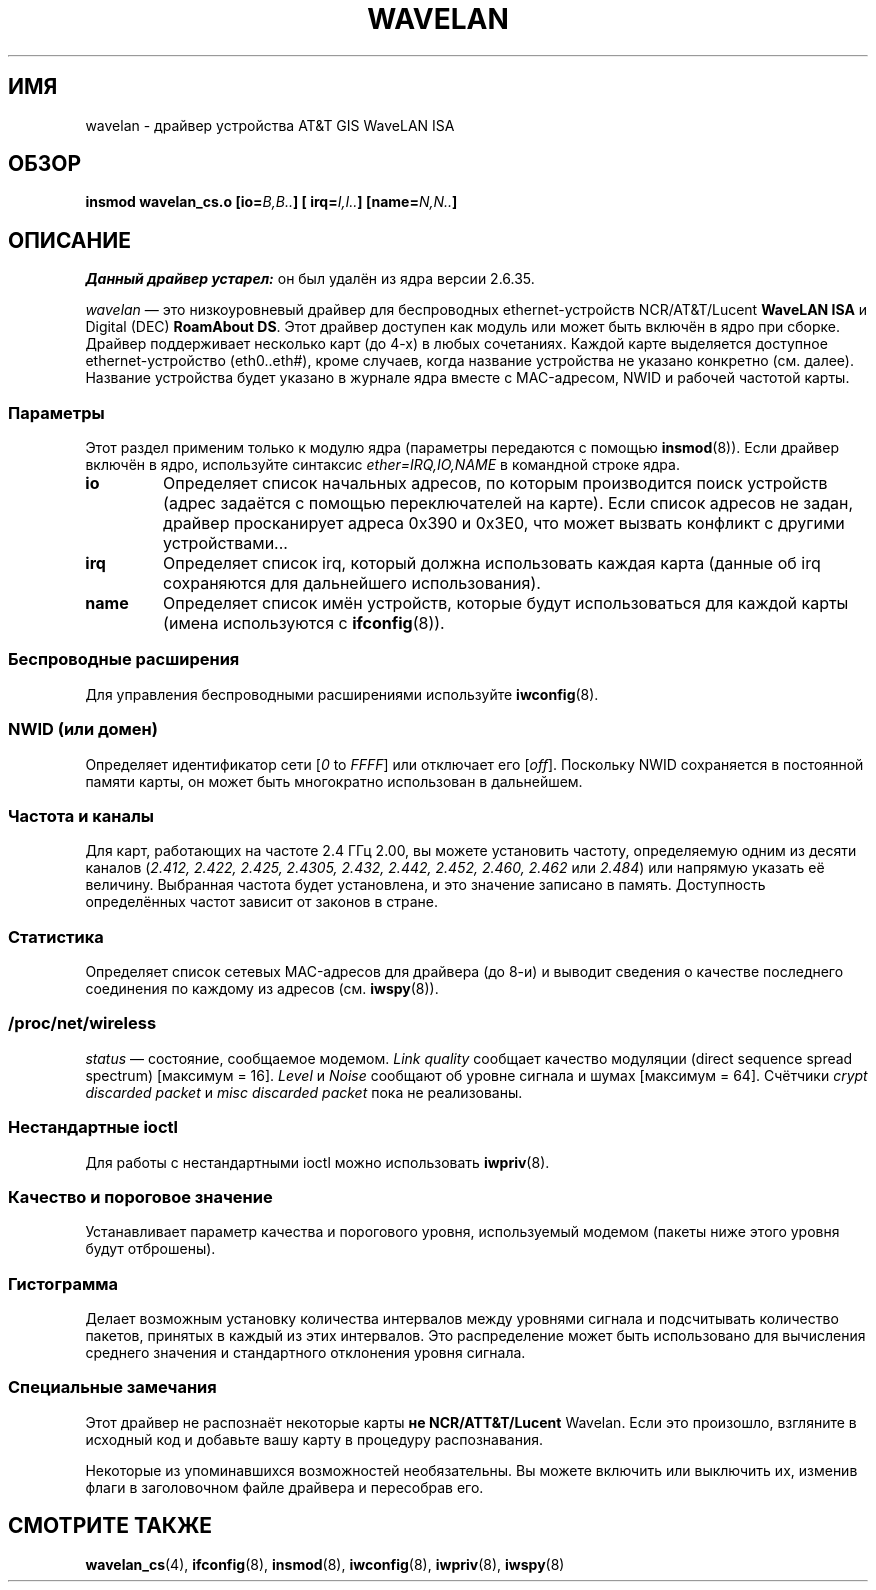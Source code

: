 .\" -*- mode: troff; coding: UTF-8 -*-
.\" From jt@hplb.hpl.hp.com Thu Dec 19 18:31:49 1996
.\" From: Jean Tourrilhes <jt@hplb.hpl.hp.com>
.\" Address: HP Labs, Filton Road, Stoke Gifford, Bristol BS12 6QZ, U.K.
.\" Jean II - HPLB - '96
.\" wavelan.c.4
.\"
.\" Provenance of this page is unclear.
.\"
.\" %%%LICENSE_START(GPL_NOVERSION_ONELINE)
.\" Licensed under the GPL,
.\" after inquiries with Jean Tourrilhes and Bruce Janson
.\" (mtk, July 2006)
.\" %%%LICENSE_END
.\"
.\"*******************************************************************
.\"
.\" This file was generated with po4a. Translate the source file.
.\"
.\"*******************************************************************
.TH WAVELAN 4 2017\-09\-15 Linux "Руководство программиста Linux"
.SH ИМЯ
wavelan \- драйвер устройства AT&T GIS WaveLAN ISA
.SH ОБЗОР
\fBinsmod wavelan_cs.o [io=\fP\fIB,B..\fP\fB] [ irq=\fP\fII,I..\fP\fB]
[name=\fP\fIN,N..\fP\fB]\fP
.SH ОПИСАНИЕ
\fIДанный драйвер устарел:\fP он был удалён из ядра версии 2.6.35.
.PP
\fIwavelan\fP — это низкоуровневый драйвер для беспроводных ethernet\-устройств
NCR/AT&T/Lucent \fBWaveLAN ISA\fP и Digital (DEC) \fBRoamAbout DS\fP. Этот драйвер
доступен как модуль или может быть включён в ядро при сборке. Драйвер
поддерживает несколько карт (до 4\-х) в любых сочетаниях. Каждой карте
выделяется доступное ethernet\-устройство (eth0..eth#), кроме случаев, когда
название устройства не указано конкретно (см. далее). Название устройства
будет указано в журнале ядра вместе с MAC\-адресом, NWID и рабочей частотой
карты.
.SS Параметры
Этот раздел применим только к модулю ядра (параметры передаются с помощью
\fBinsmod\fP(8)). Если драйвер включён в ядро, используйте синтаксис
\fIether=IRQ,IO,NAME\fP в командной строке ядра.
.TP 
\fBio\fP
Определяет список начальных адресов, по которым производится поиск устройств
(адрес задаётся с помощью переключателей на карте). Если список адресов не
задан, драйвер просканирует адреса 0x390 и 0x3E0, что может вызвать конфликт
с другими устройствами...
.TP 
\fBirq\fP
Определяет список irq, который должна использовать каждая карта (данные об
irq сохраняются для дальнейшего использования).
.TP 
\fBname\fP
Определяет список имён устройств, которые будут использоваться для каждой
карты (имена используются с \fBifconfig\fP(8)).
.SS "Беспроводные расширения"
Для управления беспроводными расширениями используйте \fBiwconfig\fP(8).
.SS "NWID (или домен)"
Определяет идентификатор сети [\fI0\fP to \fIFFFF\fP] или отключает его
[\fIoff\fP]. Поскольку NWID сохраняется в постоянной памяти карты, он может
быть многократно использован в дальнейшем.
.SS "Частота и каналы"
Для карт, работающих на частоте 2.4\ ГГц 2.00, вы можете установить частоту,
определяемую одним из десяти каналов  (\fI2.412,\fP \fI2.422, 2.425, 2.4305,
2.432, 2.442, 2.452, 2.460, 2.462\fP или \fI2.484\fP) или напрямую указать её
величину. Выбранная частота будет установлена, и это значение записано в
память. Доступность определённых частот зависит от законов в стране.
.SS Статистика
Определяет список сетевых MAC\-адресов для драйвера (до 8\-и) и выводит
сведения о качестве последнего соединения по каждому из адресов
(см. \fBiwspy\fP(8)).
.SS /proc/net/wireless
\fIstatus\fP \(em состояние, сообщаемое модемом. \fILink quality\fP сообщает
качество модуляции (direct sequence spread spectrum) [максимум =
16]. \fILevel\fP и \fINoise\fP сообщают об уровне сигнала и шумах [максимум =
64]. Счётчики \fIcrypt discarded packet\fP и \fImisc discarded packet\fP пока не
реализованы.
.SS "Нестандартные ioctl"
Для работы с нестандартными ioctl можно использовать \fBiwpriv\fP(8).
.SS "Качество и пороговое значение"
Устанавливает параметр качества и порогового уровня, используемый модемом
(пакеты ниже этого уровня будут отброшены).
.SS Гистограмма
Делает возможным установку количества интервалов между уровнями сигнала и
подсчитывать количество пакетов, принятых в каждый из этих интервалов. Это
распределение может быть использовано для вычисления среднего значения и
стандартного отклонения уровня сигнала.
.SS "Специальные замечания"
Этот драйвер не распознаёт некоторые карты \fBне NCR/ATT&T/Lucent\fP
Wavelan. Если это произошло, взгляните в исходный код и добавьте вашу карту
в процедуру распознавания.
.PP
.\" .SH AUTHOR
.\" Bruce Janson \(em bruce@cs.usyd.edu.au
.\" .br
.\" Jean Tourrilhes \(em jt@hplb.hpl.hp.com
.\" .br
.\" (and others; see source code for details)
.\"
.\" SEE ALSO part
.\"
Некоторые из упоминавшихся возможностей необязательны. Вы можете включить
или выключить их, изменив флаги в заголовочном файле драйвера и пересобрав
его.
.SH "СМОТРИТЕ ТАКЖЕ"
\fBwavelan_cs\fP(4), \fBifconfig\fP(8), \fBinsmod\fP(8), \fBiwconfig\fP(8),
\fBiwpriv\fP(8), \fBiwspy\fP(8)
